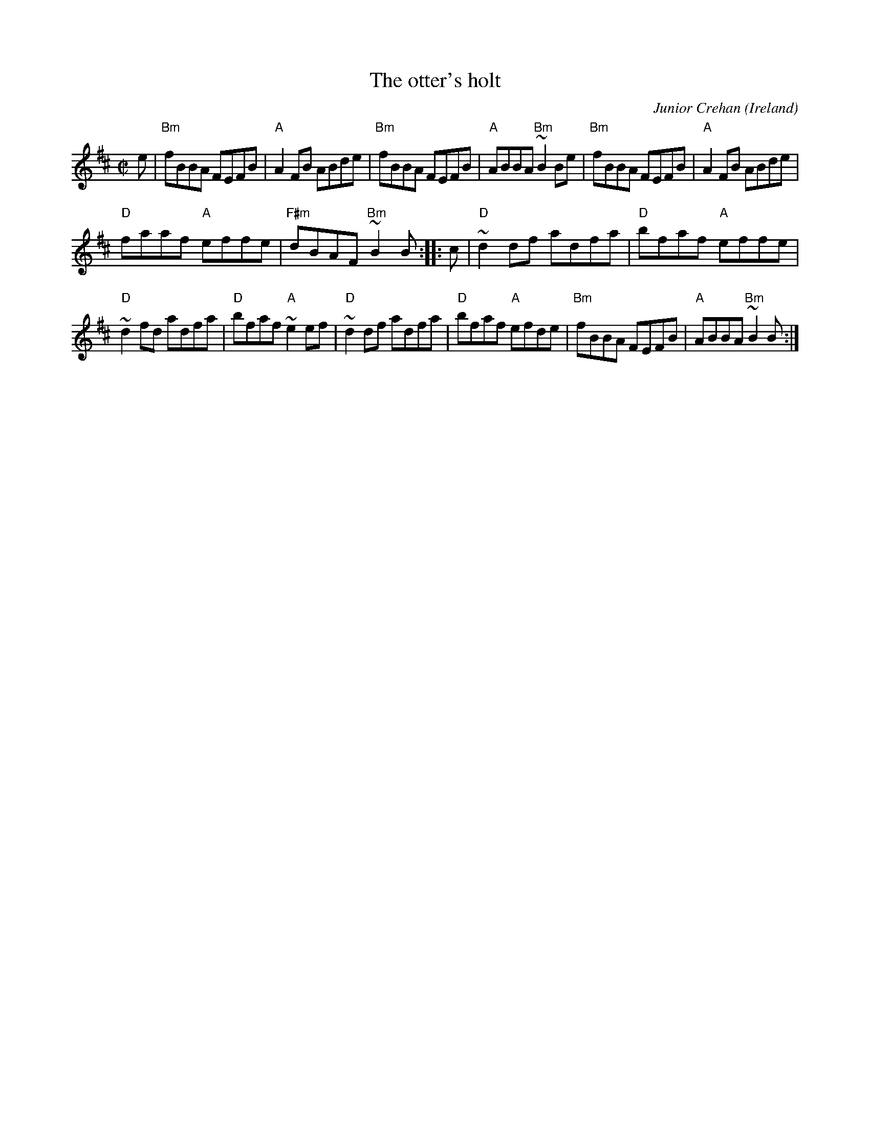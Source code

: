 X:225
T:The otter's holt
R:Reel
O:Ireland
C:Junior Crehan
D:Tommy Peoples, Donegal (fiddle) Demo tape - 197?
D:Music at Matt Molloy's.
D:Bothy Band: "Old Hag You Have Killed Me" 3rd tune in the "Music in the Glen" Set
B:In Bulmer and Sharpley as "the Aughdarra" (sic)
S:My arrangement from various sources
Z:Transcription, arrangement, chords:Mike Long
M:C|
L:1/8
K:D
e|\
"Bm"fBBA FEFB|"A"A2FB ABde|"Bm"fBBA FEFB|"A"ABBA "Bm"~B2Be|\
"Bm"fBBA FEFB|"A"A2FB ABde|
"D"faaf "A"effe|"F#m"dBAF "Bm"~B2B:|\
|:c|\
"D"~d2df adfa|"D"bfaf "A"effe|
"D"~d2fd adfa|"D"bfaf "A"~e2ef|\
"D"~d2df adfa|"D"bfaf "A"efde|"Bm"fBBA FEFB|"A"ABBA "Bm"~B2B:|
